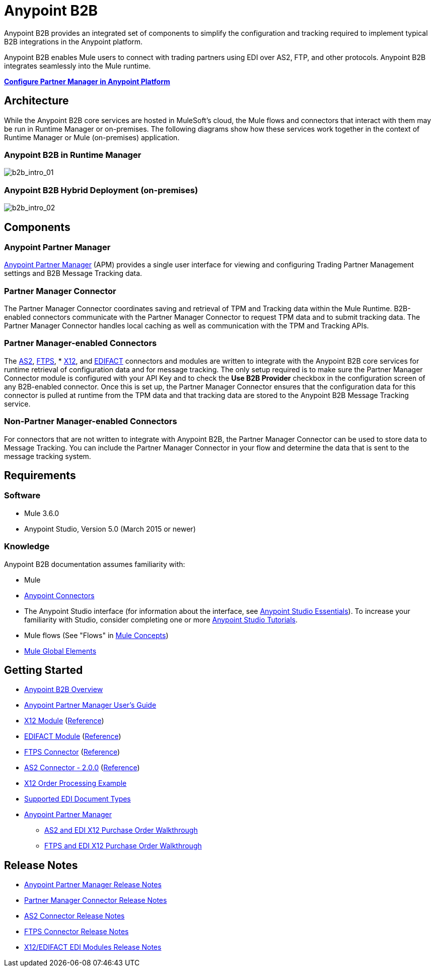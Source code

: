 = Anypoint B2B
:keywords: b2b, edi, portal

Anypoint B2B provides an integrated set of components to simplify the configuration and tracking required to implement typical B2B integrations in the Anypoint platform.

Anypoint B2B enables Mule users to connect with trading partners using EDI over AS2, FTP, and other protocols. Anypoint B2B integrates seamlessly into the Mule runtime.

*link:/anypoint-b2b/anypoint-partner-manager-users-guide[Configure Partner Manager in Anypoint Platform]*

////
== About this Page

This page introduces Anypoint B2B and links to pages that provide Anypoint B2B implementation examples in the context of Anypoint Studio, Mule’s graphical user interface. In addition, we provide configuration details for implementing Anypoint B2B in Anypoint Studio's XML Editor. 
////

== Architecture

While the Anypoint B2B core services are hosted in MuleSoft's cloud, the Mule flows and connectors that interact with them may be run in Runtime Manager or on-premises.
The following diagrams show how these services work together in the context of Runtime Manager or Mule (on-premises) application.

[[cloudhub]]
=== Anypoint B2B in Runtime Manager

image:b2b_intro_01v2.png[b2b_intro_01]

[[on-premises]]
=== Anypoint B2B Hybrid Deployment (on-premises)

image:b2b_intro_02v2.png[b2b_intro_02]

== Components

=== Anypoint Partner Manager

link:/anypoint-b2b/anypoint-partner-manager[Anypoint Partner Manager] (APM) provides a single user interface for viewing and configuring Trading Partner Management settings and B2B Message Tracking data.

=== Partner Manager Connector

The Partner Manager Connector coordinates saving and retrieval of TPM and Tracking data within the Mule Runtime. B2B-enabled connectors communicate with the Partner Manager Connector to request TPM data and to submit tracking data. The Partner Manager Connector handles local caching as well as communication with the TPM and Tracking APIs.

=== Partner Manager-enabled Connectors

The link:/anypoint-b2b/as2-connector[AS2], link:/anypoint-b2b/ftps-connector[FTPS], * link:/anypoint-b2b/x12-module[X12], and link:/anypoint-b2b/edifact-module[EDIFACT] connectors and modules are written to integrate with the Anypoint B2B core services for runtime retrieval of configuration data and for message tracking. The only setup required is to make sure the Partner Manager Connector module is configured with your API Key and to check the *Use B2B Provider* checkbox in the configuration screen of any B2B-enabled connector. Once this is set up, the Partner Manager Connector ensures that the configuration data for this connector is pulled at runtime from the TPM data and that tracking data are stored to the Anypoint B2B Message Tracking service.

=== Non-Partner Manager-enabled Connectors

For connectors that are not written to integrate with Anypoint B2B, the Partner Manager Connector can be used to store data to Message Tracking. You can include the Partner Manager Connector in your flow and determine the data that is sent to the message tracking system.

////
=== EDI Module
** EDI message-reading, message-validation, and message-writing capability
** Integration with DataSense and DataWeave
** X12 message packs for 4010 and 5010
** EDIFACT message packs for versions D.93A, D.95B, D.96A, D.98B, D99A, D.99B, D.00A, D.01B, D.02A, and D03a
** Ability to define your own schemas or to customize the base X12/EDIFACT schemas
* Anypoint Partner Manager (APM)
** Manages trading partners
** Tracks messages
*
*
* Partner Manager Connector
** Controls connectivity between Anypoint Partner Manager and enabled connectors
** Enables message tracking for non-EDI message types

////


== Requirements

=== Software

* Mule 3.6.0
* Anypoint Studio, Version 5.0 (March 2015 or newer)

=== Knowledge

Anypoint B2B documentation assumes familiarity with:

* Mule
* link:/mule-user-guide/v/3.7/anypoint-connectors[Anypoint Connectors]
* The Anypoint Studio interface (for information about the interface, see
link:/anypoint-studio/v/5/index[Anypoint Studio Essentials]).
To increase your familiarity with Studio, consider completing one or more
link:/anypoint-studio/v/5/basic-studio-tutorial[Anypoint Studio Tutorials].
* Mule flows (See "Flows" in link:/mule-fundamentals/v/3.7/mule-concepts[Mule Concepts])
* link:/mule-fundamentals/v/3.7/global-elements[Mule Global Elements]


== Getting Started

* link:/anypoint-b2b/anypoint-b2b-overview[Anypoint B2B Overview]
* link:/anypoint-b2b/anypoint-partner-manager-users-guide[Anypoint Partner Manager User's Guide]
* link:/anypoint-b2b/x12-module[X12 Module] (http://mulesoft.github.io/edi-module/x12/[Reference])
* link:/anypoint-b2b/edifact-module[EDIFACT Module] (http://mulesoft.github.io/edi-module/edifact/[Reference])
* link:/anypoint-b2b/ftps-connector[FTPS Connector] (http://modusintegration.github.io/mule-connector-ftps/[Reference])
* link:/anypoint-b2b/as2-connector[AS2 Connector - 2.0.0] (http://modusintegration.github.io/mule-connector-as2/[Reference])
* link:/anypoint-b2b/edi-x12-order-processing-example[X12 Order Processing Example]
* link:/anypoint-b2b/supported-edi-document-types[Supported EDI Document Types]
* link:/anypoint-b2b/anypoint-partner-manager[Anypoint Partner Manager]
** link:/anypoint-b2b/as2-and-edi-x12-purchase-order-walkthrough[AS2 and EDI X12 Purchase Order Walkthrough]
** link:/anypoint-b2b/ftps-and-edi-x12-purchase-order-walkthrough[FTPS and EDI X12 Purchase Order Walkthrough]

== Release Notes

* link:/release-notes/anypoint-partner-manager-release-notes[Anypoint Partner Manager Release Notes]
* link:/release-notes/partner-manager-connector-release-notes[Partner Manager Connector Release Notes]
* link:/release-notes/as2-connector-release-notes[AS2 Connector Release Notes]
* link:/release-notes/ftps-connector-release-notes[FTPS Connector Release Notes]
* link:/release-notes/x12-edifact-modules-release-notes[X12/EDIFACT EDI Modules Release Notes]
